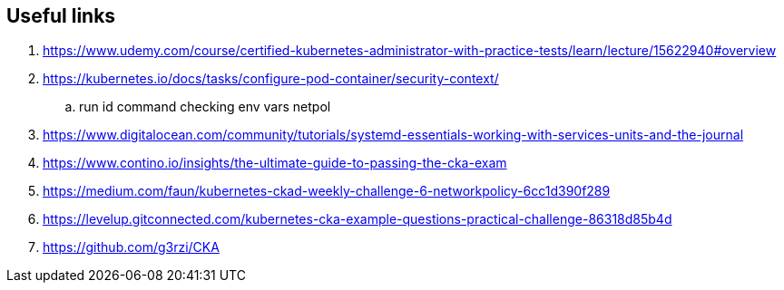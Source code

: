 == Useful links

. https://www.udemy.com/course/certified-kubernetes-administrator-with-practice-tests/learn/lecture/15622940#overview
. https://kubernetes.io/docs/tasks/configure-pod-container/security-context/
.. run id command checking env vars netpol
. https://www.digitalocean.com/community/tutorials/systemd-essentials-working-with-services-units-and-the-journal 
. https://www.contino.io/insights/the-ultimate-guide-to-passing-the-cka-exam 
. https://medium.com/faun/kubernetes-ckad-weekly-challenge-6-networkpolicy-6cc1d390f289 
. https://levelup.gitconnected.com/kubernetes-cka-example-questions-practical-challenge-86318d85b4d
. https://github.com/g3rzi/CKA
